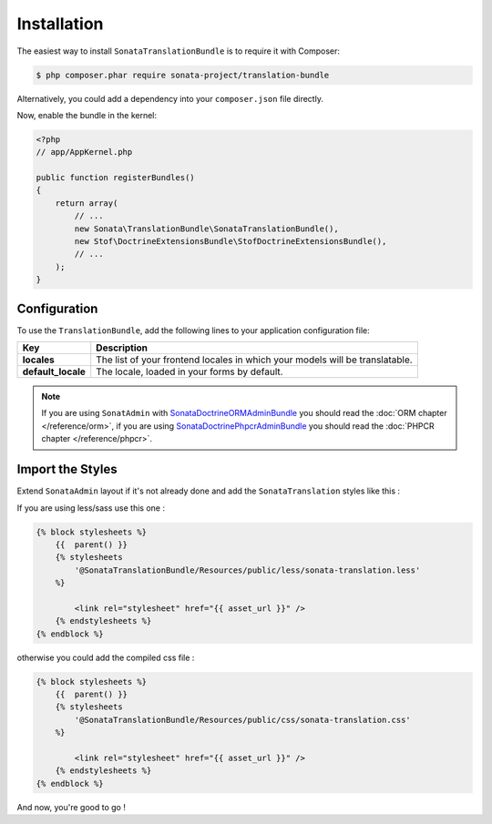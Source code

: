 Installation
============

The easiest way to install ``SonataTranslationBundle`` is to require it with Composer:

.. code-block:: bash

    $ php composer.phar require sonata-project/translation-bundle

Alternatively, you could add a dependency into your ``composer.json`` file directly.

Now, enable the bundle in the kernel:

.. code-block:: php

    <?php
    // app/AppKernel.php

    public function registerBundles()
    {
        return array(
            // ...
            new Sonata\TranslationBundle\SonataTranslationBundle(),
            new Stof\DoctrineExtensionsBundle\StofDoctrineExtensionsBundle(),
            // ...
        );
    }

Configuration
-------------

To use the ``TranslationBundle``, add the following lines to your application configuration file:

.. configuration-block::

    .. code-block:: yaml

        # app/config/config.yml

        sonata_translation:
            locales: [en, fr, it, nl, es]
            default_locale: en
            # here enable the types you need
            gedmo:
                enabled: true
            #phpcr:
            #    enabled: true
       stof_doctrine_extensions:
           default_locale: %locale%
           orm:
               default:
               translatable: true

==================      ============================================================================
Key                     Description
==================      ============================================================================
**locales**             The list of your frontend locales in which your models will be translatable.
**default_locale**      The locale, loaded in your forms by default.
==================      ============================================================================

.. note::

    If you are using ``SonatAdmin`` with SonataDoctrineORMAdminBundle_ you should read the :doc:`ORM chapter </reference/orm>`,
    if you are using SonataDoctrinePhpcrAdminBundle_ you should read the :doc:`PHPCR chapter </reference/phpcr>`.

Import the Styles
-----------------

Extend ``SonataAdmin`` layout if it's not already done and add the ``SonataTranslation`` styles like this :

If you are using less/sass use this one :

.. code-block:: jinja

    {% block stylesheets %}
        {{  parent() }}
        {% stylesheets
            '@SonataTranslationBundle/Resources/public/less/sonata-translation.less'
        %}

            <link rel="stylesheet" href="{{ asset_url }}" />
        {% endstylesheets %}
    {% endblock %}

otherwise you could add the compiled css file :

.. code-block:: php

    {% block stylesheets %}
        {{  parent() }}
        {% stylesheets
            '@SonataTranslationBundle/Resources/public/css/sonata-translation.css'
        %}

            <link rel="stylesheet" href="{{ asset_url }}" />
        {% endstylesheets %}
    {% endblock %}

And now, you're good to go !

.. _SonataDoctrineORMAdminBundle: https://sonata-project.org/bundles/doctrine-orm-admin/master/doc/index.html
.. _SonataDoctrinePhpcrAdminBundle: https://sonata-project.org/bundles/doctrine-phpcr-admin/master/doc/index.html
